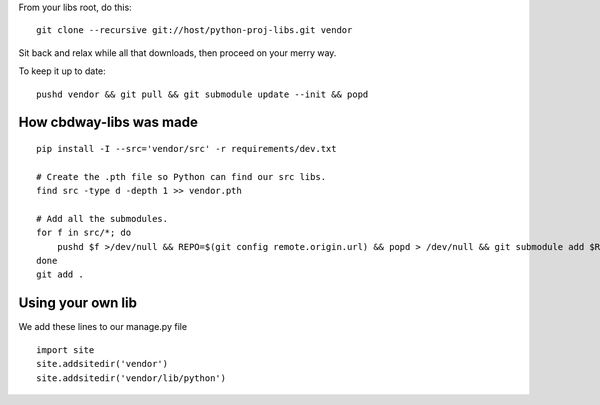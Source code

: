 From your libs root, do this::

    git clone --recursive git://host/python-proj-libs.git vendor

Sit back and relax while all that downloads, then proceed on your merry way.

To keep it up to date::

    pushd vendor && git pull && git submodule update --init && popd


How cbdway-libs was made
------------------------

::

    pip install -I --src='vendor/src' -r requirements/dev.txt

    # Create the .pth file so Python can find our src libs.
    find src -type d -depth 1 >> vendor.pth

    # Add all the submodules.
    for f in src/*; do
        pushd $f >/dev/null && REPO=$(git config remote.origin.url) && popd > /dev/null && git submodule add $REPO $f
    done
    git add .


Using your own lib
-------------------------

We add these lines to our manage.py file ::

    import site
    site.addsitedir('vendor')
    site.addsitedir('vendor/lib/python')

